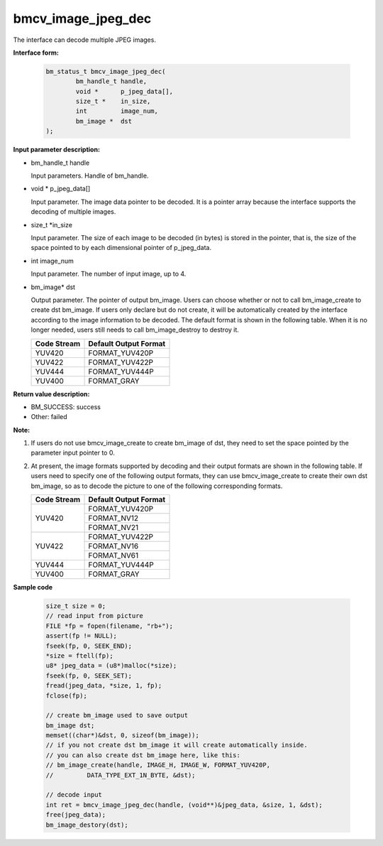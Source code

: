 bmcv_image_jpeg_dec
===================

The interface can decode multiple  JPEG  images.

**Interface form:**

    .. code-block:: c

        bm_status_t bmcv_image_jpeg_dec(
                bm_handle_t handle,
                void *      p_jpeg_data[],
                size_t *    in_size,
                int         image_num,
                bm_image *  dst
        );


**Input parameter description:**

* bm_handle_t handle

  Input parameters. Handle of bm_handle.

* void \*  p_jpeg_data[]

  Input parameter. The image data pointer to be decoded. It is a pointer array because the interface supports the decoding of multiple images.

* size_t \*in_size

  Input parameter. The size of each image to be decoded (in bytes) is stored in the pointer, that is, the size of the space pointed to by each dimensional pointer of p_jpeg_data.

* int  image_num

  Input parameter. The number of input image, up to 4.

* bm_image\* dst

  Output parameter. The pointer of output bm_image. Users can choose whether or not to call bm_image_create to create dst bm_image. If users only declare but do not create, it will be automatically created by the interface according to the image information to be decoded. The default format is shown in the following table. When it is no longer needed, users still needs to call bm_image_destroy to destroy it.

  +------------+---------------------+
  | Code Stream|Default Output Format|
  +============+=====================+
  |  YUV420    |  FORMAT_YUV420P     |
  +------------+---------------------+
  |  YUV422    |  FORMAT_YUV422P     |
  +------------+---------------------+
  |  YUV444    |  FORMAT_YUV444P     |
  +------------+---------------------+
  |  YUV400    |  FORMAT_GRAY        |
  +------------+---------------------+



**Return value description:**

* BM_SUCCESS: success

* Other: failed


**Note:**

1. If users do not use bmcv_image_create to create bm_image of dst, they need to set the space pointed by the parameter input pointer to 0.


2. At present, the image formats supported by decoding and their output formats are shown in the following table. If users need to specify one of the following output formats, they can use bmcv_image_create to create their own dst bm_image, so as to decode the picture to one of the following corresponding formats.

   +------------------+------------------------+
   | Code Stream      | Default Output Format  |
   +==================+========================+
   |                  |  FORMAT_YUV420P        |
   +  YUV420          +------------------------+
   |                  |  FORMAT_NV12           |
   +                  +------------------------+
   |                  |  FORMAT_NV21           |
   +------------------+------------------------+
   |                  |  FORMAT_YUV422P        |
   +  YUV422          +------------------------+
   |                  |  FORMAT_NV16           |
   +                  +------------------------+
   |                  |  FORMAT_NV61           |
   +------------------+------------------------+
   |  YUV444          |  FORMAT_YUV444P        |
   +------------------+------------------------+
   |  YUV400          |  FORMAT_GRAY           |
   +------------------+------------------------+


**Sample code**


    .. code-block:: c

        size_t size = 0;
        // read input from picture
        FILE *fp = fopen(filename, "rb+");
        assert(fp != NULL);
        fseek(fp, 0, SEEK_END);
        *size = ftell(fp);
        u8* jpeg_data = (u8*)malloc(*size);
        fseek(fp, 0, SEEK_SET);
        fread(jpeg_data, *size, 1, fp);
        fclose(fp);

        // create bm_image used to save output
        bm_image dst;
        memset((char*)&dst, 0, sizeof(bm_image));
        // if you not create dst bm_image it will create automatically inside.
        // you can also create dst bm_image here, like this:
        // bm_image_create(handle, IMAGE_H, IMAGE_W, FORMAT_YUV420P,
        //         DATA_TYPE_EXT_1N_BYTE, &dst);

        // decode input
        int ret = bmcv_image_jpeg_dec(handle, (void**)&jpeg_data, &size, 1, &dst);
        free(jpeg_data);
        bm_image_destory(dst);




